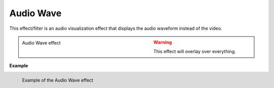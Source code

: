 .. meta::

   :description: Do your first steps with Kdenlive video editor, using the audio wave effect
   :keywords: KDE, Kdenlive, video editor, help, learn, easy, effects, filter, video effects, on master, audio wave

.. metadata-placeholder

   :authors: - Ttguy (https://userbase.kde.org/User:Ttguy)
             - Roger (https://userbase.kde.org/User:Roger)
             - Bernd Jordan (https://discuss.kde.org/u/berndmj)

   :license: Creative Commons License SA 4.0


.. _effects-audio_wave:

Audio Wave
==========

This effect/filter is an audio visualization effect that displays the audio waveform instead of the video.

.. versionchanged:: 17.04 Up until that version, the effect was in the effects category :ref:`effects-utility`.

.. .. image:: /images/Kdenlive_Audio_wave.png

.. figure:: /images/effects_and_compositions/kdenlive2304_effects-audio_wave.webp
   :width: 400px
   :figwidth: 400px
   :align: left
   :alt: kdenlive2304_effects-audio_wave

   Audio Wave effect

..

.. The way the effect works seems to have changed profoundly. Hence the below is no longer valid. Shall we keep this for reference for (much) older versions of Kdenlive?

.. Overlaying the Wave
   -------------------

   This effect replaces the video. If you want the effect overlaying the video you can do something like shown below.

.. .. image:: /images/Kdenlive_Audio_wave_overlayed.png

   Duplicate the video track on a track below the one with the Audio wave on it.

   Add a composite transition.

   On the top video track (the one with the audio wave effect) add a :ref:`effects-chroma_key_advanced` effect.

   Make the color you are selecting black and check the invert selection.

.. rst-class:: clear-both


.. warning:: This effect will overlay over everything.


**Example**

.. figure:: /images/effects_and_compositions/kdenlive2304_effects-audio_wave_example.webp
   :width: 400px
   :figwidth: 400px
   :align: left
   :alt: kdenlive2304_effects-audio_wave_example

   Example of the Audio Wave effect

..
